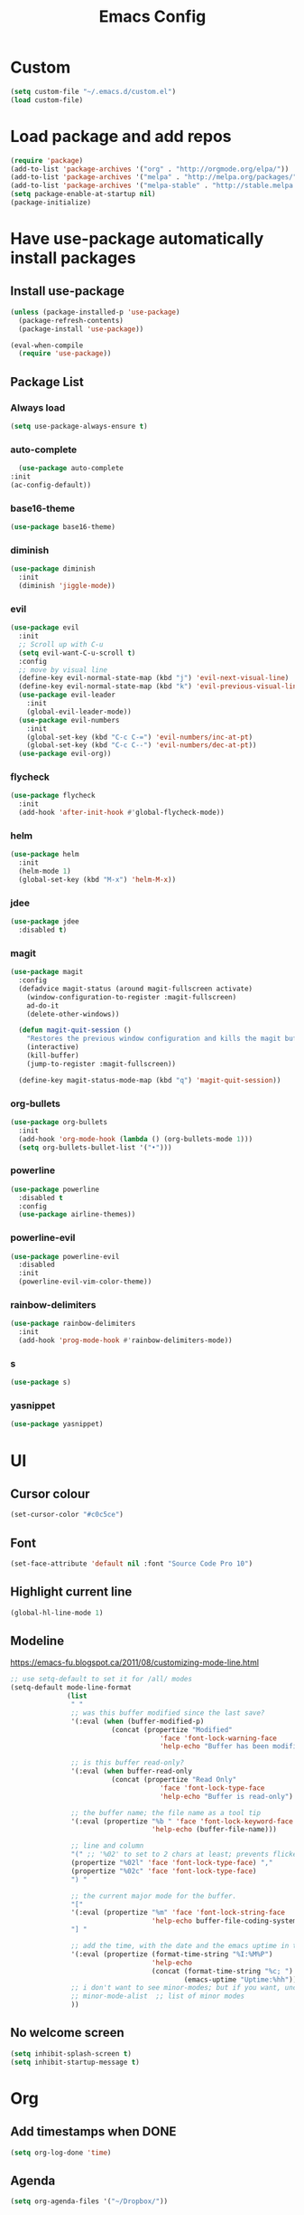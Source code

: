 #+TITLE: Emacs Config
* Custom
  #+BEGIN_SRC emacs-lisp
    (setq custom-file "~/.emacs.d/custom.el")
    (load custom-file)
  #+END_SRC
* Load package and add repos
  #+BEGIN_SRC emacs-lisp
    (require 'package)
    (add-to-list 'package-archives '("org" . "http://orgmode.org/elpa/"))
    (add-to-list 'package-archives '("melpa" . "http://melpa.org/packages/"))
    (add-to-list 'package-archives '("melpa-stable" . "http://stable.melpa.org/packages/"))
    (setq package-enable-at-startup nil)
    (package-initialize)
  #+END_SRC
* Have use-package automatically install packages
** Install use-package
   #+BEGIN_SRC emacs-lisp
     (unless (package-installed-p 'use-package)
       (package-refresh-contents)
       (package-install 'use-package))

     (eval-when-compile
       (require 'use-package))
   #+END_SRC
** Package List
*** Always load
    #+BEGIN_SRC emacs-lisp
       (setq use-package-always-ensure t)
    #+END_SRC
*** auto-complete
    #+BEGIN_SRC emacs-lisp
      (use-package auto-complete
	:init
	(ac-config-default))
    #+END_SRC
*** base16-theme
    #+BEGIN_SRC emacs-lisp
      (use-package base16-theme)
    #+END_SRC
*** diminish
    #+BEGIN_SRC emacs-lisp
      (use-package diminish
        :init
        (diminish 'jiggle-mode))
    #+END_SRC
*** evil
    #+BEGIN_SRC emacs-lisp
      (use-package evil
        :init
        ;; Scroll up with C-u
        (setq evil-want-C-u-scroll t)
        :config
        ;; move by visual line
        (define-key evil-normal-state-map (kbd "j") 'evil-next-visual-line)
        (define-key evil-normal-state-map (kbd "k") 'evil-previous-visual-line)
        (use-package evil-leader
          :init
          (global-evil-leader-mode))
        (use-package evil-numbers
          :init
          (global-set-key (kbd "C-c C-=") 'evil-numbers/inc-at-pt)
          (global-set-key (kbd "C-c C--") 'evil-numbers/dec-at-pt))
        (use-package evil-org))
    #+END_SRC
*** flycheck
    #+BEGIN_SRC emacs-lisp
      (use-package flycheck
        :init
        (add-hook 'after-init-hook #'global-flycheck-mode))
    #+END_SRC
*** helm
    #+BEGIN_SRC emacs-lisp
      (use-package helm
        :init
        (helm-mode 1)
        (global-set-key (kbd "M-x") 'helm-M-x))
    #+END_SRC
*** jdee
    #+BEGIN_SRC emacs-lisp
      (use-package jdee
        :disabled t)
    #+END_SRC
*** magit
    #+BEGIN_SRC emacs-lisp
      (use-package magit
        :config
        (defadvice magit-status (around magit-fullscreen activate)
          (window-configuration-to-register :magit-fullscreen)
          ad-do-it
          (delete-other-windows))

        (defun magit-quit-session ()
          "Restores the previous window configuration and kills the magit buffer"
          (interactive)
          (kill-buffer)
          (jump-to-register :magit-fullscreen))

        (define-key magit-status-mode-map (kbd "q") 'magit-quit-session))
    #+END_SRC
*** org-bullets
    #+BEGIN_SRC emacs-lisp
      (use-package org-bullets
        :init
        (add-hook 'org-mode-hook (lambda () (org-bullets-mode 1)))
        (setq org-bullets-bullet-list '("•")))
    #+END_SRC
*** powerline
    #+BEGIN_SRC emacs-lisp
      (use-package powerline
        :disabled t
        :config
        (use-package airline-themes))
    #+END_SRC
*** powerline-evil
    #+BEGIN_SRC emacs-lisp
      (use-package powerline-evil
        :disabled
        :init
        (powerline-evil-vim-color-theme))
    #+END_SRC
*** rainbow-delimiters
    #+BEGIN_SRC emacs-lisp
      (use-package rainbow-delimiters
        :init
        (add-hook 'prog-mode-hook #'rainbow-delimiters-mode))
    #+END_SRC
*** s
    #+BEGIN_SRC emacs-lisp
      (use-package s)
    #+END_SRC
*** yasnippet
    #+BEGIN_SRC emacs-lisp
      (use-package yasnippet)
    #+END_SRC
* UI
** Cursor colour
   #+BEGIN_SRC emacs-lisp
     (set-cursor-color "#c0c5ce")
   #+END_SRC
** Font
   #+BEGIN_SRC emacs-lisp
     (set-face-attribute 'default nil :font "Source Code Pro 10")
   #+END_SRC
** Highlight current line
   #+BEGIN_SRC emacs-lisp
     (global-hl-line-mode 1)
   #+END_SRC
** Modeline
   https://emacs-fu.blogspot.ca/2011/08/customizing-mode-line.html
   #+BEGIN_SRC emacs-lisp
     ;; use setq-default to set it for /all/ modes
     (setq-default mode-line-format
                   (list
                    " "
                    ;; was this buffer modified since the last save?
                    '(:eval (when (buffer-modified-p)
                              (concat (propertize "Modified"
                                          'face 'font-lock-warning-face
                                          'help-echo "Buffer has been modified") " ")))

                    ;; is this buffer read-only?
                    '(:eval (when buffer-read-only
                              (concat (propertize "Read Only"
                                          'face 'font-lock-type-face
                                          'help-echo "Buffer is read-only") " ")))

                    ;; the buffer name; the file name as a tool tip
                    '(:eval (propertize "%b " 'face 'font-lock-keyword-face
                                        'help-echo (buffer-file-name)))

                    ;; line and column
                    "(" ;; '%02' to set to 2 chars at least; prevents flickering
                    (propertize "%02l" 'face 'font-lock-type-face) ","
                    (propertize "%02c" 'face 'font-lock-type-face)
                    ") "

                    ;; the current major mode for the buffer.
                    "["
                    '(:eval (propertize "%m" 'face 'font-lock-string-face
                                        'help-echo buffer-file-coding-system))
                    "] "

                    ;; add the time, with the date and the emacs uptime in the tooltip
                    '(:eval (propertize (format-time-string "%I:%M%P")
                                        'help-echo
                                        (concat (format-time-string "%c; ")
                                                (emacs-uptime "Uptime:%hh"))))
                    ;; i don't want to see minor-modes; but if you want, uncomment this:
                    ;; minor-mode-alist  ;; list of minor modes
                    ))
   #+END_SRC
** No welcome screen
   #+BEGIN_SRC emacs-lisp
     (setq inhibit-splash-screen t)
     (setq inhibit-startup-message t)
   #+END_SRC
* Org
** Add timestamps when DONE
   #+BEGIN_SRC emacs-lisp
     (setq org-log-done 'time)
   #+END_SRC
** Agenda
   #+BEGIN_SRC emacs-lisp
     (setq org-agenda-files '("~/Dropbox/"))
   #+END_SRC
** Ellipsis
   #+BEGIN_SRC emacs-lisp
     (setq org-ellipsis " ⤵")
   #+END_SRC
** Source block languages
   #+BEGIN_SRC emacs-lisp
     (setq org-src-fontify-natively t)
     (org-babel-do-load-languages
      'org-babel-load-languages '((css . t)
				  (emacs-lisp . t)
				  (java . t)
				  (js . t)
				  (latex . t)
				  (lisp . t)
				  (org . t)
				  (perl . t)
				  (python . t)
				  (ruby . t)
				  (sh . t)))
   #+END_SRC
** TODO States
   #+BEGIN_SRC emacs-lisp
     (setq org-todo-keywords
           '((sequence "[ ](t)" "[-](i)" "[*](w)" "|" "[X](d)")
             (sequence "TODO(T)" "IN-PROGRESS(I)" "WAITING(W)" "|" "DONE(D)" "CANCELED(C)")))
   #+END_SRC
* Other
** Easy quick edits
   #+BEGIN_SRC emacs-lisp
     (server-start)
   #+END_SRC
** Go to last change
   #+BEGIN_SRC emacs-lisp
     (global-set-key [(control meta .)] 'goto-last-change)
   #+END_SRC
** Move *~ files
   #+BEGIN_SRC emacs-lisp
     ;; Write backup files to own directory
     (setq backup-directory-alist
	   `(("." . ,(expand-file-name
		      (concat user-emacs-directory "backups")))))

     ;; Make backups of files, even when they're in version control
     (setq vc-make-backup-files t)
   #+END_SRC
** Scroll a line at a time
   #+BEGIN_SRC emacs-lisp
     (setq mouse-wheel-scroll-amount '(1 ((shift) . 1))) ;; one line at a time
     (setq mouse-wheel-progressive-speed nil) ;; don't accelerate scrolling
     (setq mouse-wheel-follow-mouse 't) ;; scroll window under mouse
     (setq scroll-step 1) ;; keyboard scroll one line at a time
   #+END_SRC
** Open window at the side
   #+BEGIN_SRC emacs-lisp
     (defun lia/window-switch-split ()
       "Switch between horizontal/vertical layout"
       (interactive)
       (if (= (count-windows) 2)
	   (let* ((this-win-buffer (window-buffer))
		  (next-win-buffer (window-buffer (next-window)))
		  (this-win-edges (window-edges (selected-window)))
		  (next-win-edges (window-edges (next-window)))
		  (this-win-2nd (not (and (<= (car this-win-edges)
					      (car next-win-edges))
					  (<= (cadr this-win-edges)
					      (cadr next-win-edges)))))
		  (splitter
		   (if (= (car this-win-edges)
			  (car (window-edges (next-window))))
		       'split-window-horizontally
		     'split-window-vertically)))
	     (delete-other-windows)
	     (let ((first-win (selected-window)))
	       (funcall splitter)
	       (if this-win-2nd (other-window 1))
	       (set-window-buffer (selected-window) this-win-buffer)
	       (set-window-buffer (next-window) next-win-buffer)
	       (select-window first-win)
	       (if this-win-2nd (other-window 1))))))
   #+END_SRC
** Rotate windows
   #+BEGIN_SRC emacs-lisp
     (defun lia/window-rotate ()
       "Rotate your windows"
       (interactive)
       (cond ((not (> (count-windows)1))
	      (message "You can't rotate a single window!"))
	     (t
	      (setq i 1)
	      (setq numWindows (count-windows))
	      (while  (< i numWindows)
		(let* (
		       (w1 (elt (window-list) i))
		       (w2 (elt (window-list) (+ (% i numWindows) 1)))

		       (b1 (window-buffer w1))
		       (b2 (window-buffer w2))

		       (s1 (window-start w1))
		       (s2 (window-start w2))
		       )
		  (set-window-buffer w1  b2)
		  (set-window-buffer w2 b1)
		  (set-window-start w1 s2)
		  (set-window-start w2 s1)
		  (setq i (1+ i)))))))
   #+END_SRC
** Word wrap
   #+BEGIN_SRC emacs-lisp
     (global-visual-line-mode t)
   #+END_SRC
* These should be at the bottom
  #+BEGIN_SRC emacs-lisp
    (require 'evil-org 'evil)
    (evil-mode t)
    (find-file "~/Dropbox/todo.org")
    ;;(find-file "~/.emacs.d/config.org")
  #+END_SRC
